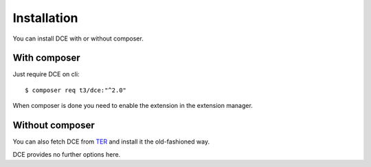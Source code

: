 ﻿.. include:: ../Includes.txt


.. _administrator-installation:


Installation
------------

You can install DCE with or without composer.

With composer
~~~~~~~~~~~~~

Just require DCE on cli:

::

    $ composer req t3/dce:"^2.0"


When composer is done you need to enable the extension in the extension manager.


Without composer
~~~~~~~~~~~~~~~~

You can also fetch DCE from `TER <https://extensions.typo3.org/extension/dce/>`_ and install it the old-fashioned way.

.. image:: Images/extension-manager.png
   :alt: DCE in extension manager of TYPO3 CMS

DCE provides no further options here.
